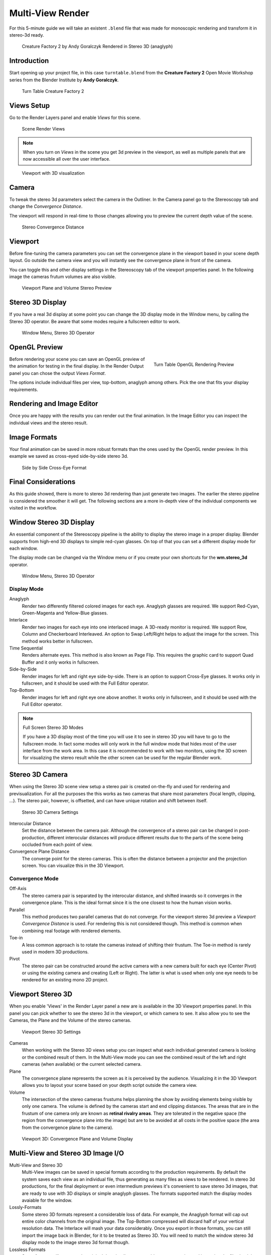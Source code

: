 Multi-View Render
*****************

For this 5-minute guide we will take an existent ``.blend`` file that was made for monoscopic rendering and transform it in stereo-3d ready.

.. figure:: /images/Manual_multiview_workflow_render_anaglyph.png
  :width: 700px
  :figwidth: 700px

  Creature Factory 2 by Andy Goralczyk Rendered in Stereo 3D (anaglyph)

Introduction
============

Start opening up your project file, in this case ``turntable.blend`` from the **Creature Factory 2** Open Movie Workshop series from the Blender Institute by **Andy Goralczyk**.

.. figure:: /images/Manual_multiview_workflow_1.png
  :width: 1213px
  :figwidth: 700px

  Turn Table Creature Factory 2

Views Setup
===========

Go to the Render Layers panel and enable `Views` for this scene. 

.. Go to the Render layers panel and enable :guilabel:`Views` for this scene.

.. figure:: /images/Manual_multiview_workflow_2.png
  :width: 275px
  :figwidth: 275px

  Scene Render Views

.. note::
  When you turn on `Views` in the scene you get 3d preview in the viewport, as well as multiple panels that are now accessible all over the user interface.

.. figure:: /images/Manual_multiview_workflow_3.png
  :width: 1213px
  :figwidth: 700px

  Viewport with 3D visualization

Camera
======

To tweak the stereo 3d parameters select the camera in the Outliner. In the Camera panel go to the Stereoscopy tab and change the `Convergence Distance`.

The viewport will respond in real-time to those changes allowing you to preview the current depth value of the scene.

.. figure:: /images/Manual_multiview_workflow_4.png
   :width: 247px
   :figwidth: 247px

   Stereo Convergence Distance

Viewport
========

Before fine-tuning the camera parameters you can set the convergence plane in the viewport based in your scene depth layout. Go outside the camera view and you will instantly see the convergence plane in front of the camera.

You can toggle this and other display settings in the Stereoscopy tab of the viewport properties panel. In the following image the cameras frutum volumes are also visible.


.. figure:: /images/Manual_multiview_workflow_5.png
   :width: 1036px
   :figwidth: 700px

   Viewport Plane and Volume Stereo Preview

Stereo 3D Display
=================

If you have a real 3d display at some point you can change the 3D display mode in the Window menu, by calling the Stereo 3D operator. Be aware that some modes require a fullscreen editor to work.

.. figure:: /images/Manual_multiview_window_stereo_3d.png
   :width: 642px
   :figwidth: 642px

   Window Menu, Stereo 3D Operator


OpenGL Preview
==============

.. figure:: /images/Manual_multiview_workflow_6.gif
  :width: 300px
  :figwidth: 300px
  :align: right

  Turn Table OpenGL Rendering Preview

Before rendering your scene you can save an OpenGL preview of the animation for testing in the final display. In the Render Output panel you can chose the output `Views Format`.

The options include individual files per view, top-bottom, anaglyph among others. Pick the one that fits your display requirements.

Rendering and Image Editor
==========================

Once you are happy with the results you can render out the final animation. In the Image Editor you can inspect the individual views and the stereo result.

Image Formats
=============

Your final animation can be saved in more robust formats than the ones used by the OpenGL render preview. In this example we saved as cross-eyed side-by-side stereo 3d.

.. figure:: /images/Manual_multiview_workflow_render_sidebyside.png
  :width: 700px
  :figwidth: 700px

  Side by Side Cross-Eye Format

Final Considerations
====================

As this guide showed, there is more to stereo 3d rendering than just generate two images. The earlier the stereo pipeline is considered the smoother it will get. The following sections are a more in-depth view of the individual components we visited in the workflow.

Window Stereo 3D Display
========================

An essential component of the Stereoscopy pipeline is the ability to display the stereo image in a proper display. Blender supports from high-end 3D displays to simple red-cyan glasses. On top of that you can set a different display mode for each window.

The display mode can be changed via the Window menu or if you create your own shortcuts for the **wm.stereo_3d** operator.

.. figure:: /images/Manual_multiview_window_stereo_3d.png
   :width: 642px
   :figwidth: 642px

   Window Menu, Stereo 3D Operator

Display Mode
------------

Anaglyph
  Render two differently filtered colored images for each eye. Anaglyph glasses are required. We support Red-Cyan, Green-Magenta and Yellow-Blue glasses.


Interlace
  Render two images for each eye into one interlaced image. A 3D-ready monitor is required. We support Row, Column and Checkerboard Interleaved. An option to Swap Left/Right helps to adjust the image for the screen. This method works better in fullscreen.

Time Sequential
  Renders alternate eyes. This method is also known as Page Flip. This requires the graphic card to support Quad Buffer and it only works in fullscreen.

Side-by-Side
  Render images for left and right eye side-by-side. There is an option to support Cross-Eye glasses. It works only in fullscreen, and it should be used with the Full Editor operator.

Top-Bottom
  Render images for left and right eye one above another. It works only in fullscreen, and it should be used with the Full Editor operator.

.. note:: Full Screen Stereo 3D Modes

  If you have a 3D display most of the time you will use it to see in stereo 3D you will have to go to the fullscreen mode. In fact some modes will only work in the full window mode that hides most of the user interface from the work area. In this case it is recommended to work with two monitors, using the 3D screen for visualizing the stereo result while the other screen can be used for the regular Blender work.

Stereo 3D Camera
================

When using the Stereo 3D scene view setup a stereo pair is created on-the-fly and used for rendering and previsualization. For all the purposes the this works as two cameras that share most parameters (focal length, clipping, ...). The stereo pair, however, is offsetted, and can have unique rotation and shift between itself.

.. figure:: /images/Manual_multiview_camera.png
   :width: 805px
   :figwidth: 402px

   Stereo 3D Camera Settings

Interocular Distance
  Set the distance between the camera pair. Although the convergence of a stereo pair can be changed in post-production, different interocular distances will produce different results due to the parts of the scene being occluded from each point of view.

Convergence Plane Distance
  The converge point for the stereo cameras. This is often the distance between a projector and the projection screen. You can visualize this in the 3D Viewport.

Convergence Mode
----------------

Off-Axis
  The stereo camera pair is separated by the interocular distance, and shifted inwards so it converges in the convergence plane. This is the ideal format since it is the one closest to how the human vision works.

Parallel
  This method produces two parallel cameras that do not converge. For the viewport stereo 3d preview a *Viewport Convergence Distance* is used. For rendering this is not considered though. This method is common when combining real footage with rendered elements.

Toe-in
  A less common approach is to rotate the cameras instead of shifting their frustum. The Toe-in method is rarely used in modern 3D productions.

Pivot
  The stereo pair can be constructed around the active camera with a new camera built for each eye (Center Pivot) or using the existing camera and creating (Left or Right). The latter is what is used when only one eye needs to be rendered for an existing mono 2D project.

Viewport Stereo 3D
==================

When you enable 'Views' in the Render Layer panel a new are is available in the 3D Viewport properties panel. In this panel you can pick whether to see the stereo 3d in the viewport, or which camera to see. It also allow you to see the Cameras, the Plane and the Volume of the stereo cameras.

.. figure:: /images/Manual_multiview_viewport_settings.png
  :width: 407px
  :figwidth: 250px

  Viewport Stereo 3D Settings


Cameras
  When working with the Stereo 3D views setup you can inspect what each individual generated camera is looking or the combined result of them. In the Multi-View mode you can see the combined result of the left and right cameras (when available) or the current selected camera.

Plane
  The convergence plane represents the screen as it is perceived by the audience. Visualizing it in the 3D Viewport allows you to layout your scene based on your depth script outside the camera view.

Volume
  The intersection of the stereo cameras frustums helps planning the show by avoiding elements being visible by only one camera. The volume is defined by the cameras start and end clipping distances. The areas that are in the frustum of one camera only are known as **retinal rivalry areas**. They are tolerated in the negative space (the region from the convergence plane into the image) but are to be avoided at all costs in the positive space (the area from the convergence plane to the camera).

.. figure:: /images/Manual_multiview_volume.png
   :width: 538px
   :figwidth: 402px

   Viewport 3D: Convergence Plane and Volume Display

Multi-View and Stereo 3D Image I/O
==================================
Multi-View and Stereo 3D
  Multi-View images can be saved in special formats according to the production requirements. By default the system saves each view as an individual file, thus generating as many files as views to be rendered. In stereo 3d productions, for the final deployment or even intermedium previews it's convenient to save stereo 3d images, that are ready to use with 3D displays or simple anaglyph glasses. The formats supported match the display modes avaiable for the window.

Lossly-Formats
  Some stereo 3D formats represent a considerable loss of data. For example, the Anaglyph format will cap out
  entire color channels from the original image. The Top-Bottom compressed will discard half of your vertical resolution data.
  The Interlace will mash your data considerably. Once you export in those formats, you can still import the image
  back in Blender, for it to be treated as Stereo 3D. You will need to match the window stereo 3d display mode to the
  image stereo 3d format though.

Lossless Formats
  Some formats will preserve the original data, leading to no problems on exporting and importing the files back in
  Blender. The Individual option will produce separate images that (if saved in a lossless encoding such as ``PNG`` or
  ``OpenEXR``) can be loaded back in production with no loss of data. For the Stereo 3D formats the only lossless
  options are Top-Bottom and Side-by-Side without the Squeezed Frame option.

Multi-View Openexr
  Another option is to use Multi-View OpenEXR files. This format can save multiple views in a single file and is backward compatible with old OpenEXR viewers (you see only one view though). Multi-View native support is only available to OpenEXR.

Image Editor
============

View Menu
  After you render your scene with Stereo 3D you will be able to see the rendered result in the combined stereo 3d or to inspect the individual views. This works for Viewer nodes, render results or opened images.

.. figure:: /images/Manual_multiview_image_editor_header.png
   :width: 1225px
   :figwidth: 700px

   Stereo 3D and View menu

Views Format
  When you drag and drop an image into the Image Editor, Blender will open it as a individual images at first. If your image was saved with one of the Stereo 3D formats you can change how Blender should interpret the image by switch the mode to Stereo 3D and picking the corresponding stereo method.

.. figure:: /images/Manual_multiview_image_editor_stereo_3d.png
   :width: 494px
   :figwidth: 300px

   Views Formats and Stereo 3D

Compositor
==========
The compositor works smoothly with Multi-View. The compositing of a view is completed before the remaining views start to be composited. The pipeline is the same as the single-view workflow, with the difference that you can use Image, Movies or Image Sequences in any of the supported Multi-View formats.

.. figure:: /images/Manual_multiview_compositor.png
   :width: 1717px
   :figwidth: 700px

   Compositor, Backdrop and Split Viewer Node

The views to render are defined in the current scene views, in a similar way as you define the composite output resolution in the current scene render panel, regardless of the Image nodes resolutions or RenderLayers from different scenes.

.. note:: Single-View Images

  If the image from an Image Node does not have the view you are trying to render, the image will be treated as a single-view image.

Switch View Node
  If you need to treat the views separately you can use the Switch View node to combine the views before an output node.

.. figure:: /images/Manual_multiview_compositor_switch_view.png
   :width: 338px
   :figwidth: 200px

   Switch View Node

Performance
  By default when compositing and rendering from the user interface all views are rendered and then composited. During test iterations you can disable all but one view from the Scene Views panel, and re-enable it after you get the final look.

